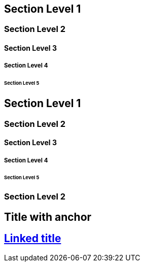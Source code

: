 // .level1
== Section Level 1

// .level2
=== Section Level 2

// .level3
==== Section Level 3

// .level4
===== Section Level 4

// .level5
====== Section Level 5

// .max-nesting
== Section Level 1

=== Section Level 2

==== Section Level 3

===== Section Level 4

====== Section Level 5

=== Section Level 2

// .title-with-sectanchors
:sectanchors:
== Title with anchor

// .title-with-sectlinks
:sectlinks:
== Linked title

